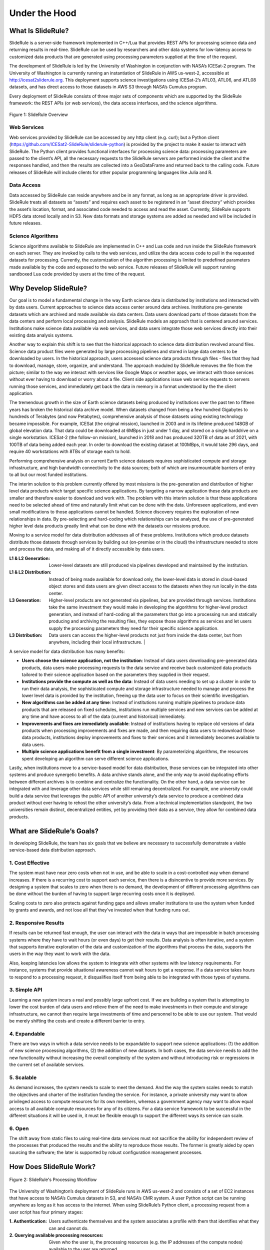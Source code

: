 ==============
Under the Hood
==============

What Is SlideRule?
##################

SlideRule is a server-side framework implemented in C++/Lua that provides REST APIs for processing science data and returning results in real-time. SlideRule can be used by researchers and other data systems for low-latency access to customized data products that are generated using processing parameters supplied at the time of the request.

The development of SlideRule is led by the University of Washington in conjunction with NASA’s ICESat-2 program. The University of Washington is currently running an instantiation of SlideRule in AWS us-west-2, accessible at http://icesat2sliderule.org.  This deployment supports science investigations using ICESat-2’s ATL03, ATL06, and ATL08 datasets, and has direct access to those datasets in AWS S3 through NASA’s Cumulus program.

Every deployment of SlideRule consists of three major sets of components which are supported by the SlideRule framework: the REST APIs (or web services), the data access interfaces, and the science algorithms.

.. figure:: ../assets/hlsysorg.png
    :align: center
    :alt: SlideRule System Components

    Figure 1: SlideRule Overview

Web Services
------------

Web services provided by SlideRule can be accessed by any http client (e.g. curl); but a Python client (https://github.com/ICESat2-SlideRule/sliderule-python) is provided by the project to make it easier to interact with SlideRule. The Python client provides functional interfaces for processing science data: processing parameters are passed to the client’s API, all the necessary requests to the SlideRule servers are performed inside the client and the responses handled, and then the results are collected into a GeoDataFrame and returned back to the calling code.  Future releases of SlideRule will include clients for other popular programming languages like Julia and R.

Data Access
-----------

Data accessed by SlideRule can reside anywhere and be in any format, as long as an appropriate driver is provided.  SlideRule treats all datasets as “assets” and requires each asset to be registered in an “asset directory” which provides the asset’s location, format, and associated code needed to access and read the asset.  Currently, SlideRule supports HDF5 data stored locally and in S3.  New data formats and storage systems are added as needed and will be included in future releases.

Science Algorithms
------------------

Science algorithms available to SlideRule are implemented in C++ and Lua code and run inside the SlideRule framework on each server.  They are invoked by calls to the web services, and utilize the data access code to pull in the requested datasets for processing.  Currently, the customization of the algorithm processing is limited to predefined parameters made available by the code and exposed to the web service.  Future releases of SlideRule will support running sandboxed Lua code provided by users at the time of the request.


Why Develop SlideRule?
######################

Our goal is to model a fundamental change in the way Earth science data is distributed by institutions and interacted with by data users.  Current approaches to science data access center around data archives.  Institutions pre-generate datasets which are archived and made available via data centers.  Data users download parts of those datasets from the data centers and perform local processing and analysis.  SlideRule models an approach that is centered around services.  Institutions make science data available via web services, and data users integrate those web services directly into their existing data analysis systems.

Another way to explain this shift is to see that the historical approach to science data distribution revolved around files.  Science data product files were generated by large processing pipelines and stored in large data centers to be downloaded by users.  In the historical approach, users accessed science data products through files - files that they had to download, manage, store, organize, and understand.  The approach moduled by SlideRule removes the file from the picture; similar to the way we interact with services like Google Maps or weather apps, we interact with those services without ever having to download or worry about a file.  Client side applications issue web service requests to servers running those services, and immediately get back the data in memory in a format understood by the the client application.

The tremendous growth in the size of Earth science datasets being produced by institutions over the past ten to fifteen years has broken the historical data archive model. When datasets changed from being a few hundred Gigabytes to hundreds of Terabytes (and now Petabytes), comprehensive analysis of those datasets using existing technology became impossible.  For example, ICESat (the original mission), launched in 2003 and in its lifetime produced 148GB of global elevation data. That data could be downloaded at 6MBps in just under 1 day, and stored on a single harddrive on a single workstation. ICESat-2 (the follow-on mission), launched in 2018 and has produced 320TB of data as of 2021, with 100TB of data being added each year. In order to download the existing dataset at 100MBps, it would take 296 days, and require 40 workstations with 8TBs of storage each to hold.

Performing comprehensive analysis on current Earth science datasets requires sophisticated compute and storage infrastructure, and high bandwidth connectivity to the data sources; both of which are insurmountable barriers of entry to all but our most funded institutions.

The interim solution to this problem currently offered by most missions is the pre-generation and distribution of higher level data products which target specific science applications.  By targeting a narrow application these data products are smaller and therefore easier to download and work with.  The problem with this interim solution is that these applications need to be selected ahead of time and naturally limit what can be done with the data.  Unforeseen applications, and even small modifications to those applications cannot be handled.  Science discovery requires the exploration of new relationships in data.  By pre-selecting and hard-coding which relationships can be analyzed, the use of pre-generated higher level data products greatly limit what can be done with the datasets our missions produce.

Moving to a service model for data distribution addresses all of these problems.  Institutions which produce datasets distribute those datasets through services by building out (on-premise or in the cloud) the infrastructure needed to store and process the data, and making all of it directly accessible by data users.

:L1 & L2 Generation: Lower-level datasets are still produced via pipelines developed and maintained by the institution.
:L1 & L2 Distribution: Instead of being made available for download only, the lower-level data is stored in cloud-based object stores and data users are given direct access to the datasets when they run locally in the data center.
:L3 Generation: Higher-level products are not generated via pipelines, but are provided through services.  Institutions take the same investment they would make in developing the algorithms for higher-level product generation, and instead of hard-coding all the parameters that go into a processing run and statically producing and archiving the resulting files, they expose those algorithms as services and let users supply the processing parameters they need for their specific science application.
:L3 Distribution: Data users can access the higher-level products not just from inside the data center, but from anywhere, including their local infrastructure. |

A service model for data distribution has many benefits:

- **Users choose the science application, not the institution**: Instead of data users downloading pre-generated data products, data users make processing requests to the data service and receive back customized data products tailored to their science application based on the parameters they supplied in their request.

- **Institutions provide the compute as well as the data**: Instead of data users needing to set up a cluster in order to run their data analysis, the sophisticated compute and storage infrastructure needed to manage and process the lower level data is provided by the institution, freeing up the data user to focus on their scientific investigation.

- **New algorithms can be added at any time**: Instead of institutions running multiple pipelines to produce data products that are released on fixed schedules, institutions run multiple services and new services can be added at any time and have access to all of the data (current and historical) immediately.

- **Improvements and fixes are immediately available**: Instead of institutions having to replace old versions of data products when processing improvements and fixes are made, and then requiring data users to redownload those data products, institutions deploy improvements and fixes to their services and it immediately becomes available to data users.

- **Multiple science applications benefit from a single investment**: By parameterizing algorithms, the resources spent developing an algorithm can serve  different science applications.

Lastly, when institutions move to a service-based model for data distribution, those services can be integrated into other systems and produce synergetic benefits.  A data archive stands alone, and the only way to avoid duplicating efforts between different archives is to combine and centralize the functionality.  On the other hand, a data service can be integrated with and leverage other data services while still remaining decentralized.  For example, one university could build a data service that leverages the public API of another university’s data service to produce a combined data product without ever having to rehost the other university’s data.  From a technical implementation standpoint, the two universities remain distinct, decentralized entities, yet by providing their data as a service, they allow for combined data products.


What are SlideRule’s Goals?
###########################

In developing SlideRule, the team has six goals that we believe are necessary to successfully demonstrate a viable service-based data distribution approach.

1. Cost Effective
-----------------

The system must have near zero costs when not in use, and be able to scale in a cost-controlled way when demand increases.  If there is a recurring cost to support each service, then there is a disincentive to provide more services.  By designing a system that scales to zero when there is no demand, the development of different processing algorithms can be done without the burden of having to support large recurring costs once it is deployed.

Scaling costs to zero also protects against funding gaps and allows smaller institutions to use the system when funded by grants and awards, and not lose all that they’ve invested when that funding runs out.

2. Responsive Results
---------------------

If results can be returned fast enough, the user can interact with the data in ways that are impossible in batch processing systems where they have to wait hours (or even days) to get their results.  Data analysis is often iterative, and a system that supports iterative exploration of the data and customization of the algorithms that process the data, supports the users in the way they want to work with the data.

Also, keeping latencies low allows the system to integrate with other systems with low latency requirements.  For instance, systems that provide situational awareness cannot wait hours to get a response.  If a data service takes hours to respond to a processing request, it disqualifies itself from being able to be integrated with those types of systems.

3. Simple API
-------------

Learning a new system incurs a real and possibly large upfront cost.  If we are building a system that is attempting to lower the cost burden of data users and relieve them of the need to make investments in their compute and storage infrastructure, we cannot then require large investments of time and personnel to be able to use our system.  That would be merely shifting the costs and create a different barrier to entry.

4. Expandable
-------------

There are two ways in which a data service needs to be expandable to support new science applications: (1) the addition of new science processing algorithms, (2) the addition of new datasets.  In both cases, the data service needs to add the new functionality without increasing the overall complexity of the system and without introducing risk or regressions in the current set of available services.

5. Scalable
-----------

As demand increases, the system needs to scale to meet the demand. And the way the system scales needs to match the objectives and charter of the institution funding the service.  For instance, a private university may want to allow privileged access to compute resources for its own members, whereas a government agency may want to allow equal access to all available compute resources for any of its citizens. For a data service framework to be successful in the different situations it will be used in, it must be flexible enough to support the different ways its service can scale.

6. Open
-------

The shift away from static files to using real-time data services must not sacrifice the ability for independent review of the processes that produced the results and the ability to reproduce those results.  The former is greatly aided by open sourcing the software; the later is supported by robust configuration management processes.


How Does SlideRule Work?
########################

.. figure:: ../assets/processing_flow.png
    :align: center
    :alt: SlideRule Processing Workflow

    Figure 2: SlideRule's Processing Workflow

The University of Washington’s deployment of SlideRule runs in AWS us-west-2 and consists of a set of EC2 instances that have access to NASA’s Cumulus datasets in S3, and NASA’s CMR system.  A user Python script can be running anywhere as long as it has access to the internet.  When using SlideRule’s Python client, a processing request from a user script has four primary stages:

:1. Authentication: Users authenticate themselves and the system associates a profile with them that identifies what they can and cannot do.

:2. Querying available processing resources: Given who the user is, the processing resources (e.g. the IP addresses of the compute nodes) available to the user are returned.

:3. Querying available data resources: The datasets necessary to fulfill the request are queried using either geo-spatial or temporal filters, and a set of data resources (e.g. granules) are returned.  For ICESat-2, NASA’s CMR system is used to query which resources are available.

:4. Processing the data: The set of resources that need to be processed are distributed across the available compute nodes and results are collected into a GeoDataFrame which is returned to the user upon completion of the request.

Diving down a little deeper, the fourth stage of each request – processing the data – can be further broken down into three parallel processes, each owned by the three main components of SlideRule:

.. figure:: ../assets/processing_components.png
    :align: center
    :alt: SlideRule Processing Components

    Figure 3: SlideRule's Processing Components

:Web Service: When a processing request is made to a SlideRule server, the code that handles the request instantiates a self-contained Lua runtime environment and kicks off a Lua script that is associated with the service being requested.  It then creates a pipe from the Lua script back to the end-user’s client so that any data generated by the Lua script flows back to the user as a response.

:Science Algorithms: One of the necessary steps the Lua script performs is kicking off the science algorithms that are responsible for processing the data.  Each algorithm is internally coded to process the data in a parallel fashion and therefore may kick off multiple processing threads.

:Data Interface: At the start of every algorithm, the set of data needed by the algorithm is internally requested.  SlideRule maintains a thread pool of data fetchers that receive those internal requests and perform the data reads asynchronously.  The algorithms will do as much as they can with the data they have available and will block until notified by the data fetchers when they need more data to proceed.


What Technology is Used by SlideRule?
#####################################

The main technologies used to implement SlideRule are **Terraform** for provisioning resources in AWS, **Docker** for containerizing the components of the application, and **Grafana** / **Prometheus** / **Loki** for observability.


.. figure:: ../assets/sysarch.png
    :align: center
    :alt: SlideRule’s Technology

    Figure 4: Sliderule's Technology Stack

The primary unit of deployment for SlideRule is the “provisioned cluster” which consists of an **AWS Autoscaling Group** that runs the SlideRule processing nodes and a stand-alone **EC2** instance that runs SlideRule’s monitoring system.

Each provisioned cluster is self-contained and ephemeral, meaning it is provisioned when needed, performs its tasks without requiring any other infrastructure, and is then torn down.  To do this, the entire system is defined in Terraform HCL files and created and destroyed using Terraform commands.  The consequence of this approach is that nothing is changed in-place.  New versions of the code are deployed when new clusters are provisioned.  Security patches are applied by rebuilding base AMIs and redeploying the cluster.

When a provisioned cluster comes up, it fetches a specific set of Docker images specified in the code and starts the necessary containers from them.  For a release, those images are specific tags associated with the release.  Each container then runs code that periodically registers itself with the Orchestrator running inside the Monitor.  A registration identifies the service that the container fulfills, and provides a lifetime for the registration.  The Orchestrator keeps track of all valid registrations and provides that information on request to users querying the compute resources of the cluster.

Each EC2 instance in the cluster runs **Promtail** for log collection and **Node Exporter** for metric collection.  Those processes feed data back to the Monitor which is running **Loki** for log aggregation, and **Prometheus** for metric aggregation.  The Monitor also runs **Grafana** which is connected to both Loki and Prometheus and provides dashboard access to developers of the logs and metrics generated by the cluster.

